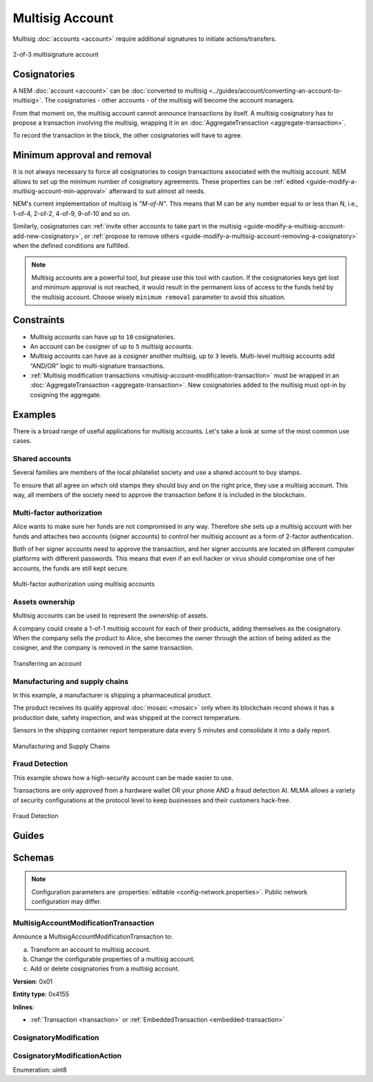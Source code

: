 ################
Multisig Account
################

Multisig :doc:`accounts <account>` require additional signatures to initiate actions/transfers.

.. figure:: ../resources/images/examples/multisig-2-of-3.png
    :align: center
    :width: 350px

    2-of-3 multisignature account

*************
Cosignatories
*************

A NEM :doc:`account <account>` can be :doc:`converted to multisig <../guides/account/converting-an-account-to-multisig>`. The cosignatories - other accounts - of the multisig will become the account managers.

From that moment on, the multisig account cannot announce transactions by itself. A multisig cosignatory has to propose a transaction involving the multisig, wrapping it in an :doc:`AggregateTransaction <aggregate-transaction>`.

To record the transaction in the block, the other cosignatories will have to agree.

****************************
Minimum approval and removal
****************************

It is not always necessary to force all cosignatories to cosign transactions associated with the multisig account. NEM allows to set up the minimum number of cosignatory agreements. These properties can be :ref:`edited <guide-modify-a-multisig-account-min-approval>` afterward to suit almost all needs.

NEM's current implementation of multisig is *"M-of-N"*. This means that M can be any number equal to or less than N, i.e., 1-of-4, 2-of-2, 4-of-9, 9-of-10 and so on.

Similarly, cosignatories can :ref:`invite other accounts to take part in the multisig <guide-modify-a-multisig-account-add-new-cosignatory>`, or  :ref:`propose to remove others <guide-modify-a-multisig-account-removing-a-cosignatory>` when the defined conditions are fulfilled.

.. note:: Multisig accounts are a powerful tool, but please use this tool with caution.  If the cosignatories keys get lost and minimum approval is not reached, it would result in the permanent loss of access to the funds held by the multisig account. Choose wisely ``minimum removal`` parameter to avoid this situation.

***********
Constraints
***********

* Multisig accounts can have up to ``10`` cosignatories.

* An account can be cosigner of up to ``5`` multisig accounts.

* Multisig accounts can have as a cosigner another multisig, up to ``3`` levels. Multi-level multisig accounts add “AND/OR” logic to multi-signature transactions.

* :ref:`Multisig modification transactions <multisig-account-modification-transaction>` must be wrapped in an :doc:`AggregateTransaction <aggregate-transaction>`. New cosignatories added to the multisig must opt-in by cosigning the aggregate.

********
Examples
********

There is a broad range of useful applications for multisig accounts. Let's take a look at some of the most common use cases.

Shared accounts
===============

Several families are members of the local philatelist society and use a shared account to buy stamps.

To ensure that all agree on which old stamps they should buy and on the right price, they use a multisig account. This way, all members of the society need to approve the transaction before it is included in the blockchain.

Multi-factor authorization
==========================

Alice wants to make sure her funds are not compromised in any way. Therefore she sets up a multisig account with her funds and attaches two accounts (signer accounts) to control her multisig account as a form of 2-factor authentication.

Both of her signer accounts need to approve the transaction, and her signer accounts are located on different computer platforms with different passwords. This means that even if an evil hacker or virus should compromise one of her accounts, the funds are still kept secure.

.. figure:: ../resources/images/examples/multisig-multifactor-auth.png
    :align: center
    :width: 300px

    Multi-factor authorization using multisig accounts

Assets ownership
================

Multisig accounts can be used to represent the ownership of assets.


A company could create a 1-of-1 multisig account for each of their products, adding themselves as the cosignatory. When the company sells the product to Alice, she becomes the owner through the action of being added as the cosigner, and the company is removed in the same transaction.

.. figure:: ../resources/images/examples/multisig-asset-ownership.png
    :align: center
    :width: 300px

    Transferring an account

Manufacturing and supply chains
===============================

In this example, a manufacturer is shipping a pharmaceutical product.

The product receives its quality approval :doc:`mosaic <mosaic>` only when its blockchain record shows it has a production date, safety inspection, and was shipped at the correct temperature.

Sensors in the shipping container report temperature data every 5 minutes and consolidate it into a daily report.

.. figure:: ../resources/images/examples/mlma-supply-chain.png
    :align: center
    :width: 750px

    Manufacturing and Supply Chains

Fraud Detection
===============

This example shows how a high-security account can be made easier to use.

Transactions are only approved from a hardware wallet OR your phone AND a fraud detection AI. MLMA allows a variety of security configurations at the protocol level to keep businesses and their customers hack-free.

.. figure:: ../resources/images/examples/mlma-fraud-detection.png
    :align: center
    :width: 550px

    Fraud Detection

******
Guides
******

.. postlist::
    :category: Multisig Account
    :date: %A, %B %d, %Y
    :format: {title}
    :list-style: circle
    :excerpts:
    :sort:

*******
Schemas
*******

.. note:: Configuration parameters are :properties:`editable <config-network.properties>`. Public network configuration may differ.

.. _multisig-account-modification-transaction:

MultisigAccountModificationTransaction
======================================

Announce a MultisigAccountModificationTransaction to:

a) Transform an account to multisig account.
b) Change the configurable properties of a multisig account.
c) Add or delete cosignatories from a multisig account.

**Version**: 0x01

**Entity type**: 0x4155

**Inlines**:

* :ref:`Transaction <transaction>` or :ref:`EmbeddedTransaction <embedded-transaction>`

.. csv-table::
    :header: "Property", "Type", "Description"
    :delim: ;

    minRemovalDelta; int8; Number of signatures needed to remove a cosignatory. If we are modifying an existing multisig account, this indicates the relative change of the minimum cosignatories.
    minApprovalDelta; int8; Number of signatures needed to approve a transaction. If we are modifying an existing multisig account, this indicates the relative change of the minimum cosignatories.
    modificationsCount; uint8; Number of modifications.
    modification; array(:ref:`CosignatoryModification <cosignatory-modification>`, modificationsCount); Attached cosignatory modifications.

.. _cosignatory-modification:

CosignatoryModification
=======================

.. csv-table::
    :header: "Property", "Type", "Description"
    :delim: ;

    modificationType; :ref:`CosignatoryModificationAction <cosignatory-modification-action>`; Modification Action.
    cosignatoryPublicKey; :schema:`Key <types.cats#L11>`; Cosignatory account public key.

.. _cosignatory-modification-action:

CosignatoryModificationAction
=============================

Enumeration: uint8

.. csv-table::
    :header: "Id", "Description"
    :delim: ;

    0x00; Add cosignatory.
    0x01; Remove cosignatory.
